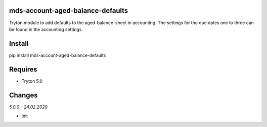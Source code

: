 mds-account-aged-balance-defaults
=================================
Tryton module to add defaults to the aged-balance-sheet in accounting.
The settings for the due dates one to three can be found in the accounting settings.

Install
=======

pip install mds-account-aged-balance-defaults

Requires
========
- Tryton 5.0

Changes
=======

*5.0.0 - 24.02.2020*

- init
